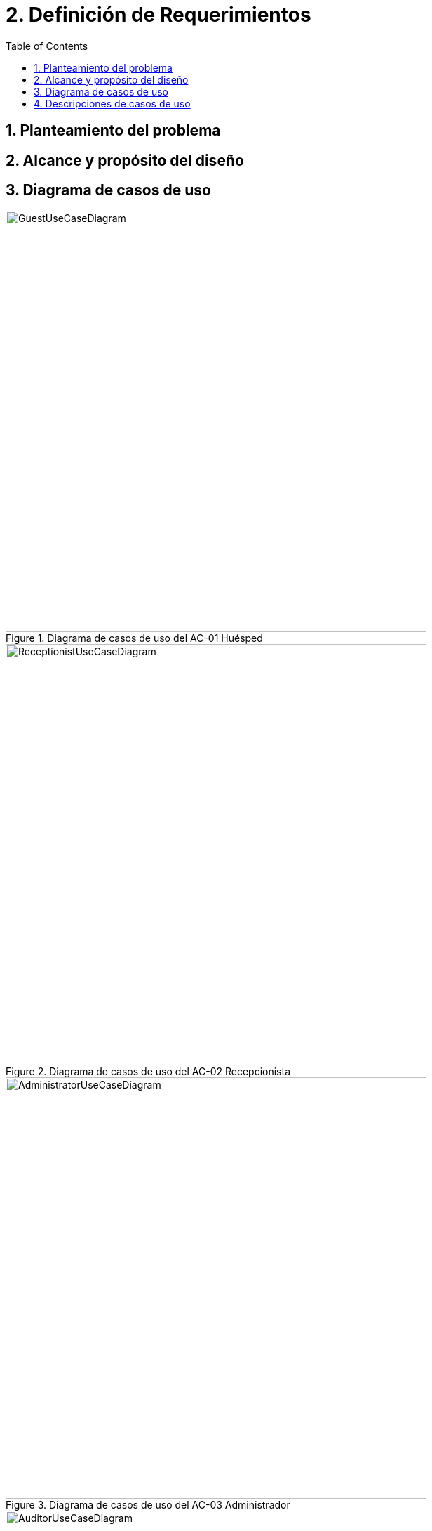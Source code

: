 = 2. Definición de Requerimientos
:toc: left
:sectnums:

== Planteamiento del problema


== Alcance y propósito del diseño


== Diagrama de casos de uso
.Diagrama de casos de uso del AC-01 Huésped
image::images/GuestUseCaseDiagram.png[width=600, allign=center]

.Diagrama de casos de uso del AC-02 Recepcionista
image::images/ReceptionistUseCaseDiagram.png[width=600, allign=center]

.Diagrama de casos de uso del AC-03 Administrador
image::images/AdministratorUseCaseDiagram.png[width=600, allign=center]

.Diagrama de casos de uso del AC-04 Auditor
image::images/AuditorUseCaseDiagram.png[width=600, allign=center]

== Descripciones de casos de uso



